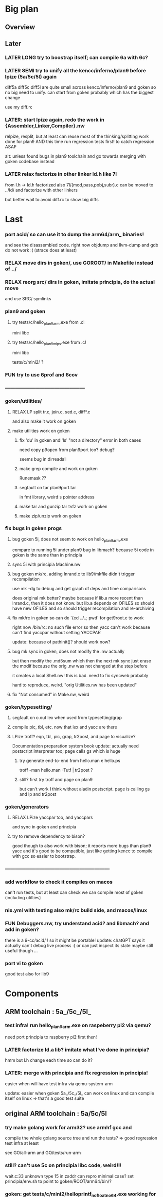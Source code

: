 * Big plan

** Overview

# fix float/64bits ops arm32 and arm64 tests/c/mini2,
# make it work on principia code (arm and x86)! (add wasm later) and bootstrap itself!!!
# produce from hello.{s,c} binaries for SEMI (old) macos (amd64 TODO arm64), (386) windows
# reLPize {Assembler,Linker,Compiler,Libcore}.nw and release (and maybe also {Debugger,Profiler}.nw) "principia-toolchain"!
# => simpler alt to gcc/clang for cross compiling C code! (ex: xv6-{x86,arm,riscv}!)

** Later

*** LATER LONG try to boostrap itself; can compile 6a with 6c?

*** LATER SEMI try to unify all the kencc/inferno/plan9 before lpize (5a/5c/5l) again
diff5a diff5c diff5l are quite small across kencc/inferno/plan9 and goken
so no big need to unify. can start from goken probably which has the biggest change

use my diff.rc

*** LATER: start lpize again, redo the work in {Assembler,Linker,Compiler}.nw
relpize, resplit, but at least can reuse most of the thinking/splitting
work done for plan9
AND this time run regression tests first! to catch regression ASAP

alt: unless found bugs in plan9 toolchain and go towards merging with goken
codebase instead

*** LATER relax factorize in other linker ld.h like 7l
from l.h -> ld.h factorized
also 7l/{mod,pass,pobj,subr}.c can be moved to ../ld/
and factorize with other linkers

but better wait to avoid diff.rc to show big diffs


* Last

*** port acid/ so can use it to dump the arm64/arm_ binaries!
and see the disassembled code.
right now objdump and llvm-dump and gdb do not work :(
(strace does at least)

*** RELAX move dirs in goken/, use GOROOT/ in Makefile instead of ../

*** RELAX reorg src/ dirs in goken, imitate principia, do the actual move
and use SRC/ symlinks

*** plan9 and goken

**** try tests/c/hello_plan9_arm.exe from .c!
mini libc

**** try tests/c/hello_plan9_mips.exe from .c!
mini libc

tests/c/mini2/ ?

*** FUN try to use 6prof and 6cov

*** ------------------------------------------------

*** goken/utilities/

**** RELAX LP split tr.c, join.c, sed.c, diff*.c
and also make it work on goken

**** make utilities work on goken

***** fix 'du' in goken and 'ls' "not a directory" error in both cases
need copy p9open from plan9port too?
debug?

seems bug in dirreadall

***** make grep compile and work on goken
Runemask ??

***** segfault on tar plan9port.tar
in fmt library, weird s pointer address

***** make tar and gunzip tar tvfz work on goken

***** make zip/unzip work on goken

*** fix bugs in goken progs

**** bug goken 5i, does not seem to work on hello_plan9_arm.exe
compare to running 5i under plan9
bug in libmach? because 5i code in goken is the same than in principia

**** sync 5i with principia Machine.nw

**** bug goken mk/rc, adding lnrand.c to lib9/mkfile didn't trigger recompilation
use mk -dg
to debug and get graph of deps and time comparisons

does original mk better? maybe because if lib.a more recent
than lnrand.c, then it does not know. but lib.a depends on
OFILES so should have new OFILES and so should trigger recompilation
and re-archiving

**** fix mk/rc in goken so can do `{cd ../..; pwd` for get9root.c to work
right now /bin/rc: no such file  error
so then yacc can't work because can't find yaccpar without setting YACCPAR

update: because of pathinit()? should work now?

**** bug mk sync in goken, does not modify the .nw actually
but then modify the .md5sum which then the next mk sync
just erase the modif because the orig .nw was not changed at the
step before

it creates a local Shell.nw! this is bad. need to fix syncweb probably

hard to reproduce, weird.
"orig Utilities.nw has been updated"

**** fix "Not consumed" in Make.nw, weird

*** goken/typesetting/

**** segfault on o.out lex when used from typesetting/grap

**** compile pic, tbl, etc. now that lex and yacc are there

**** LPize troff? eqn, tbl, pic, grap, tr2post, and page to visualize?
Documentation preparation system book
update: actually need postscript interpreter too; page calls gs which is huge

***** try generate end-to-end from hello.man e hello.ps
troff -man hello.man -Tutf | tr2post ?

***** still? first try troff and page on plan9
but can't work I think without aladin postscript. page is calling gs
and lp and tr2post

*** goken/generators

**** RELAX LPize yaccpar too, and yaccpars
and sync in goken and principia

**** try to remove dependency to bison?
good though to also work with bison; it reports more bugs
than plan9 yacc and it's good to be compatible, just like
getting kencc to compile with gcc so easier to bootstrap.

*** ---------------------------------------------------------------

*** add workflow to check it compiles on macos
can't run tests, but at least can check we can compile
most of goken (including utilties)

*** nix.yml with testing also mk/rc build side, and macos/linux
# was waiting for mk/rc to be added in goken itself, and it is now!

*** FUN Debuggers.nw, try understand acid? and libmach? and add in goken?
there is a 9-cc/acid/ !
so it might be portable!
update: chatGPT says it actually can't debug live process :( or can just inspect
its state
maybe still useful though ...

*** port vi to goken
good test also for lib9

* Components

** ARM toolchain : 5a_/5c_/5l_

*** test infra! run hello_plan9_arm.exe on raspeberry pi2 via qemu?
need port principia to raspberry pi2 first then!

*** LATER factorize ld.a lib? imitate what I've done in principia?
hmm but l.h change each time so can do it?

*** LATER: merge with principia and fix regression in principia!
easier when will have test infra via qemu-system-arm

update: easier when goken 5a_/5c_/5l_ can work on linux
and can compile itself on linux => that's a good test suite

** original ARM toolchain : 5a/5c/5l

*** try make golang work for arm32? use armhf gcc and
compile the whole golang source tree and run the tests?
=> good regression test infra at least

see GO/all-arm and GO/tests/run-arm 

*** still? can't use 5c on principia libc code, weird!!!
wait.c:33 unknown type 15 in zaddr
can repro minimal case?
set principia/env.sh to point to goken/ROOT/arm64/bin/?

*** goken: get tests/c/mini2/helloprintf_nofloat_no64.exe working for 5a/5c/5l
linux_arm.s syscalls
but got segfault now :( even worse than before

update: better now that I made it work with 5l_ ?

** C compilers: 5c/6c/8c

*** SEMI make it work on principia code!

** assemblers: 5a/6a/8a

** linkers: 6l/6l/8l

** mk/rc

*** rc

**** RELAX use #9/data/rc/rcmain ? or #9/etc/rcmain.unix ?
and also overwrite via RCMAIN var

**** regsub_ in Plan9.c and Posix.c
alt: adapt libregexp in principia to match the one in goken/kencc
right now in mk I need to adjust 

-                            regsub(pre->s, buf, /*sizeof(buf),*/ rmatch, NREGEXP);
+                            regsub(pre->s, buf, sizeof(buf), rmatch, NREGEXP);

**** LATER: port enough of :I: so can use goken mk for mk sync too!!!
so don't need to switch back and forth between kencc/goken mk
and xix mk


** libs

** Arch

*** still? integrate also 5coff ? and coff code?

*** riscv 

riscv and plan9!
https://riscv.org/news/2020/10/a-plan-9-c-compiler-for-rv32gc-and-rv64gc/
also xv6-riscv?

** Debugger

*** LATER make acid debugger work on it?
port acid to Linux/macOS/windows? can it run there?

** GO stuff

*** FUN try run with qemu on bare hardware, try runtime/tiny target with qemu on x86
see also DELETED/misc/arm/ and the use of adb and maybe android emulator

**** try also the tiny/arm ? but no write :)

*** still? rerun the mkdefs, mksyscall, ... to generate the updated zxxx?
alt: take them from latest go repo and hope it's backward compatible?

* Infra

** Test infra

*** LATER: try to compile plan9 with goken9cc!!!

*** LATER: try to compile goken with goken9cc!!!

*** LATER add basic regression tests to goken9cc
and keep all the go stuff which is a great testcase for 6c itself :)

*** More workflows! build_amd64_linux.yaml, build_amd64_windows
and test_xxx too ? alla semgrep workflows
start use jsonnet?

start multi GOOS and GOARCH in CI? in Docker can try all combinations?

** Build infra

*** RELAX goken/mkfiles/386/mkfile
and try to compile goken with -m32

*** make goken compile on Windows 386

**** make part of goken compile on windows
until 6g at least; even though sad that get runtime error when running 6g

***** fix weird compilation error in windows lib9/ that if you type make again
then it works the second time

**** hello_windows_x86.s
no simple sys.s like for darwin and linux :(
no interrupt and simple syscalls. Have to use this
stdcall complex thing and kernel32.dll and maybe complex setup

**** hello_windows_x86.c
try make hello.c that link with a few sys.s for windows and link for windows
maybe remove *.go in runtime/ and see if can build a runtime.a that
I can then use then to link a simple hello.c calling print.c

try rt0.8 and then 8l but then linking errors so missing stuff

**** try to fix 6g on Windows? still betypeinit error?

**** window.yml: try install mingw from windows-latest GHA job as experiment
so later can try to compile goken9cc in CI!

imitate some of the stuff in semgrep/.../build-windows-x86

*** less: make goken compile and run on macOS arm64

**** make goken compile on macOS arm64
GOOS=darwin GOARCH=amd64

**** try nix.yml macos-latest? need set GOARCH maybe?

**** macos.yml: try running generated binaries on macos-12 and use Rosetta 2 to
emulate x86_64 ?
need sign it first?

*** still? switch from bison to yacc? so can work on plan9!
anyway I get bad errors about yerr.h that we could fix by switching to regular yacc!
update: seems to work already; I use yacc in my mkfile

*** LATER: try to compile goken9cc on plan9!!!!!
need VM then ... and need to find a way to transfer data from one to the other

*** still? support native windows (in Nt/) like in the original kencc?
needed?

** Bench infra

*** LATER add C tests and C bench for goken9cc
take the one from Leroy for compcert?

** Dev infra

*** less: .gitignore inspired from DELETED/.hgignore

*** LATER betterfix the hack I put (e.g., -Wl,--allow-multiple-definition)

**** fix some EXTERN to avoid -Wl,--allow-multiple-definition

**** fix gc/yerrxxx.h hack and yerr.h loadsys issue
and restore the syntax/ from the testsuite and other few tests

**** LATER: fix the many warnings reported by gcc and clang instead of using quietgcc
and abusing -Wno

** Internals

*** update from plan9?

*** update from inferno-os?
looks like it contains the latest portable sources
kencc and 9-cc seems not uptodate

but at the same time, I don't think it has 5a/5c/... synced
with the latest plan9 versions 
(which I did sync to get a working raspberry pi build of plan9)

* Docs

** Misc

*** LATER read doc/asm.html in latest go and reference it from Assembler.nw
